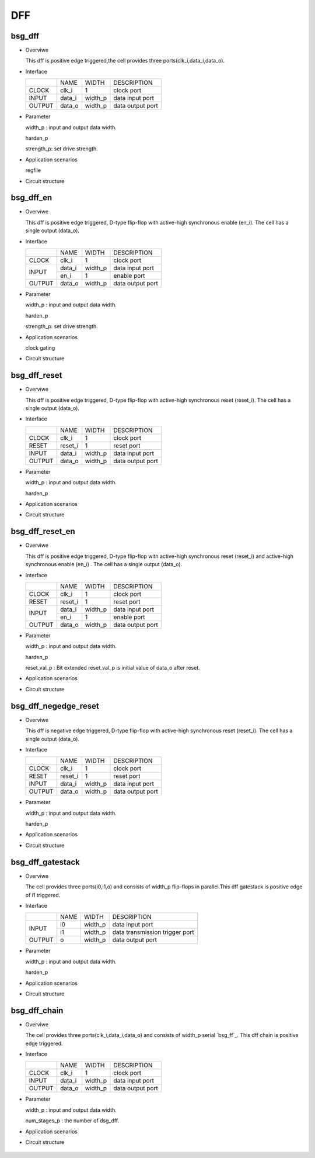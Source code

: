 ########
DFF
########

*******
bsg_dff
*******

* Overviwe

  This dff is positive edge triggered,the cell provides three ports(clk_i,data_i,data_o).

- Interface
  
  +---------+---------+----------+---------------------------------------------+
  |         |   NAME  |   WIDTH  |    DESCRIPTION                              |
  +---------+---------+----------+---------------------------------------------+ 
  |  CLOCK  |  clk_i  |     1    | clock port                                  |
  +---------+---------+----------+---------------------------------------------+
  |  INPUT  | data_i  | width_p  | data input port                             |
  +---------+---------+----------+---------------------------------------------+
  | OUTPUT  | data_o  | width_p  | data output port                            |
  +---------+---------+----------+---------------------------------------------+

* Parameter

  width_p : input and output data width.

  harden_p

  strength_p: set drive strength.

- Application scenarios

  regfile

* Circuit structure
  
   .. image :: image/bsg_dff.jpg

***********
bsg_dff_en
***********

* Overviwe

  This dff is positive edge triggered, D-type flip-flop with active-high synchronous enable (en_i). The cell has a single output (data_o).

- Interface
  
  +---------+---------+----------+--------------------------------------------+
  |         |   NAME  |   WIDTH  |                 DESCRIPTION                |
  +---------+---------+----------+--------------------------------------------+ 
  |  CLOCK  |  clk_i  |     1    | clock port                                 |
  +---------+---------+----------+--------------------------------------------+
  |         | data_i  | width_p  | data input port                            |
  +  INPUT  +---------+----------+--------------------------------------------+
  |         |  en_i   |     1    | enable port                                |
  +---------+---------+----------+--------------------------------------------+
  | OUTPUT  | data_o  | width_p  | data output port                           |
  +---------+---------+----------+--------------------------------------------+

* Parameter
  
  width_p : input and output data width.
  
  harden_p

  strength_p: set drive strength.

- Application scenarios

  clock gating

* Circuit structure
  
   .. image :: image/bsg_dff_en.jpg

**************
bsg_dff_reset
**************

* Overviwe

  This dff is positive edge triggered, D-type flip-flop with active-high synchronous reset (reset_i). The cell has a single output (data_o).

- Interface
  
  +---------+---------+----------+--------------------------------------------+
  |         |   NAME  |   WIDTH  |                 DESCRIPTION                |
  +---------+---------+----------+--------------------------------------------+ 
  |  CLOCK  |  clk_i  |     1    | clock port                                 |
  +---------+---------+----------+--------------------------------------------+
  |  RESET  | reset_i |     1    | reset port                                 |
  +---------+---------+----------+--------------------------------------------+
  |  INPUT  | data_i  | width_p  | data input port                            |
  +---------+---------+----------+--------------------------------------------+
  | OUTPUT  | data_o  | width_p  | data output port                           |
  +---------+---------+----------+--------------------------------------------+

* Parameter
  
  width_p : input and output data width.
  
  harden_p

- Application scenarios

  

* Circuit structure
  
   .. image :: image/bsg_dff_reset.jpg

*****************
bsg_dff_reset_en
*****************

* Overviwe

  This dff is positive edge triggered, D-type flip-flop with active-high synchronous reset (reset_i) and active-high synchronous enable (en_i) . The cell has a single output (data_o).

- Interface

  +---------+---------+----------+--------------------------------------------+
  |         |   NAME  |   WIDTH  |                 DESCRIPTION                |
  +---------+---------+----------+--------------------------------------------+ 
  |  CLOCK  |  clk_i  |     1    | clock port                                 |
  +---------+---------+----------+--------------------------------------------+
  |  RESET  | reset_i |     1    | reset port                                 |
  +---------+---------+----------+--------------------------------------------+
  |         | data_i  | width_p  | data input port                            |
  +  INPUT  +---------+----------+--------------------------------------------+
  |         |  en_i   |     1    |  enable port                               |
  +---------+---------+----------+--------------------------------------------+
  | OUTPUT  | data_o  | width_p  | data output port                           |
  +---------+---------+----------+--------------------------------------------+

* Parameter
  
  width_p : input and output data width.

  harden_p

  reset_val_p : Bit extended reset_val_p is initial value of data_o after reset.

- Application scenarios

  

* Circuit structure
  
   .. image :: image/bsg_dff_reset_en.jpg

**********************
bsg_dff_negedge_reset
**********************

* Overviwe

  This dff is negative edge triggered, D-type flip-flop with active-high synchronous reset (reset_i). The cell has a single output (data_o).

- Interface
  
  +---------+---------+----------+--------------------------------------------+
  |         |   NAME  |   WIDTH  |                 DESCRIPTION                |
  +---------+---------+----------+--------------------------------------------+ 
  |  CLOCK  |  clk_i  |     1    | clock port                                 |
  +---------+---------+----------+--------------------------------------------+
  |  RESET  | reset_i |     1    | reset port                                 |
  +---------+---------+----------+--------------------------------------------+
  |  INPUT  | data_i  | width_p  | data input port                            |
  +---------+---------+----------+--------------------------------------------+
  | OUTPUT  | data_o  | width_p  | data output port                           |
  +---------+---------+----------+--------------------------------------------+

* Parameter
  
  width_p : input and output data width.
  
  harden_p

- Application scenarios

  

* Circuit structure
  
   .. image :: image/bsg_dff_negedge_reset.jpg

******************
bsg_dff_gatestack
******************

* Overviwe

  The cell provides three ports(i0,i1,o) and consists of  width_p flip-flops in parallel.This dff gatestack is positive edge of i1 triggered.

- Interface
  
  +---------+---------+----------+---------------------------------------------+
  |         |   NAME  |   WIDTH  |    DESCRIPTION                              |
  +---------+---------+----------+---------------------------------------------+ 
  |         |    i0   | width_p  | data input port                             |
  +  INPUT  +---------+----------+---------------------------------------------+
  |         |    i1   | width_p  | data transmission trigger port              |
  +---------+---------+----------+---------------------------------------------+
  | OUTPUT  |    o    | width_p  | data output port                            |
  +---------+---------+----------+---------------------------------------------+

* Parameter

  width_p : input and output data width.
  
  harden_p

- Application scenarios

  

* Circuit structure
  
   .. image :: image/bsg_dff_gatestack.jpg

******************
bsg_dff_chain
******************

* Overviwe

  The cell provides three ports(clk_i,data_i,data_o) and consists of  width_p serial `bsg_ff`_. This dff chain is positive edge  triggered.

- Interface
  
  +---------+---------+----------+---------------------------------------------+
  |         |   NAME  |   WIDTH  |    DESCRIPTION                              |
  +---------+---------+----------+---------------------------------------------+ 
  |  CLOCK  |  clk_i  |     1    | clock port                                  |
  +---------+---------+----------+---------------------------------------------+
  |  INPUT  | data_i  | width_p  | data input port                             |
  +---------+---------+----------+---------------------------------------------+
  | OUTPUT  | data_o  | width_p  | data output port                            |
  +---------+---------+----------+---------------------------------------------+

* Parameter

  width_p : input and output data width.

  num_stages_p : the number of dsg_dff.

- Application scenarios

  

* Circuit structure
  
   .. image :: image/bsg_dff_chain.jpg
